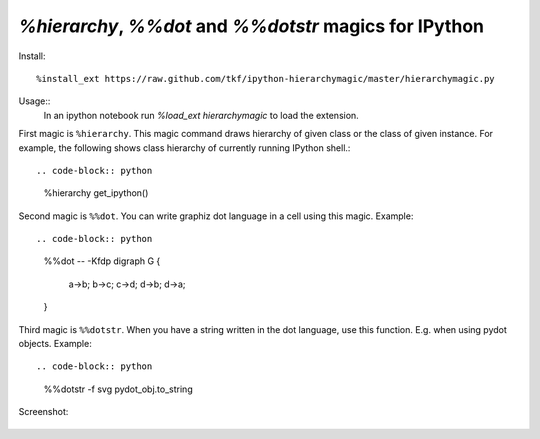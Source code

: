 `%hierarchy`, `%%dot` and `%%dotstr` magics for IPython
=======================================================

Install::

  %install_ext https://raw.github.com/tkf/ipython-hierarchymagic/master/hierarchymagic.py

Usage::
  In an ipython notebook run `%load_ext hierarchymagic` to load the extension.

First magic is ``%hierarchy``.  This magic command draws hierarchy of
given class or the class of given instance.  For example, the
following shows class hierarchy of currently running IPython shell.::
 
.. code-block:: python
  %hierarchy get_ipython()


Second magic is ``%%dot``.  You can write graphiz dot language in a
cell using this magic.  Example::

.. code-block:: python
  %%dot -- -Kfdp
  digraph G {
      a->b; b->c; c->d; d->b; d->a;
  }


Third magic is ``%%dotstr``. When you have a string written in the dot
language, use this function. E.g. when using pydot objects. Example::

.. code-block:: python
  %%dotstr -f svg
  pydot_obj.to_string


Screenshot:

.. figure:: http://farm8.staticflickr.com/7083/7167551113_70f3b77b26_b.jpg
